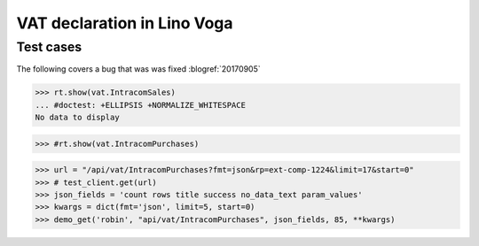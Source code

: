 .. _voga.specs.vat:

============================
VAT declaration in Lino Voga
============================

..  to test only this doc:

    $ doctest docs/specs/vat.rst

    >>> from lino import startup
    >>> startup('lino_voga.projects.roger.settings.doctests')
    >>> from lino.api.doctest import *


Test cases
==========

The following covers a bug that was was fixed :blogref:`20170905`


>>> rt.show(vat.IntracomSales)
... #doctest: +ELLIPSIS +NORMALIZE_WHITESPACE
No data to display

>>> #rt.show(vat.IntracomPurchases)

>>> url = "/api/vat/IntracomPurchases?fmt=json&rp=ext-comp-1224&limit=17&start=0"
>>> # test_client.get(url)
>>> json_fields = 'count rows title success no_data_text param_values'
>>> kwargs = dict(fmt='json', limit=5, start=0)
>>> demo_get('robin', "api/vat/IntracomPurchases", json_fields, 85, **kwargs)
